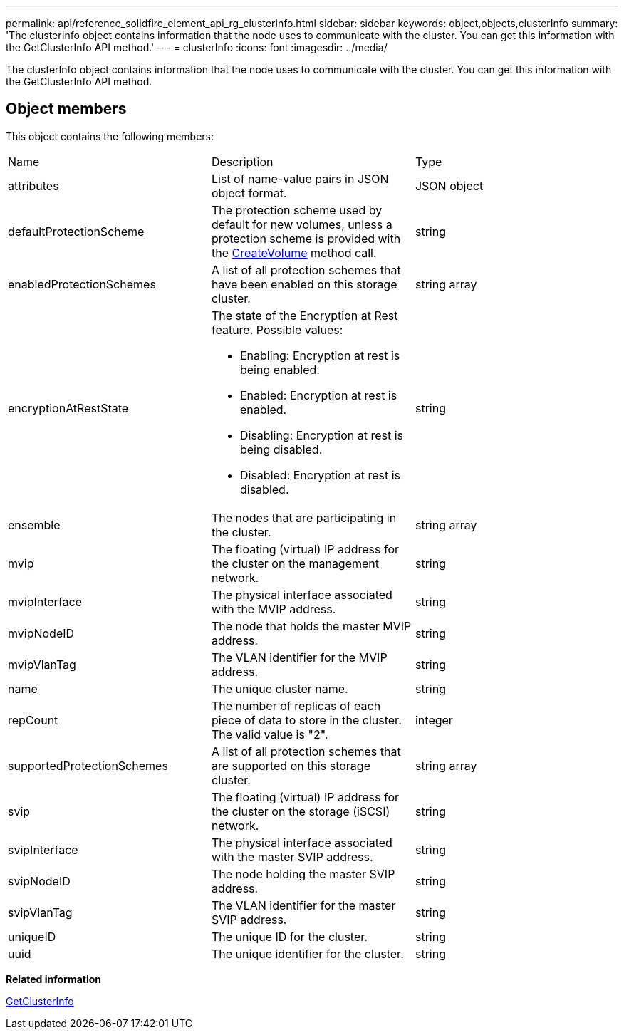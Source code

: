 ---
permalink: api/reference_solidfire_element_api_rg_clusterinfo.html
sidebar: sidebar
keywords: object,objects,clusterInfo
summary: 'The clusterInfo object contains information that the node uses to communicate with the cluster. You can get this information with the GetClusterInfo API method.'
---
= clusterInfo
:icons: font
:imagesdir: ../media/

[.lead]
The clusterInfo object contains information that the node uses to communicate with the cluster. You can get this information with the GetClusterInfo API method.

== Object members

This object contains the following members:

|===
| Name| Description| Type
a|
attributes
a|
List of name-value pairs in JSON object format.
a|
JSON object
a|
defaultProtectionScheme
a|
The protection scheme used by default for new volumes, unless a protection scheme is provided with the xref:reference_solidfire_element_api_rg_createvolume.adoc[CreateVolume] method call.
a|
string
a|
enabledProtectionSchemes
a|
A list of all protection schemes that have been enabled on this storage cluster.
a|
string array
a|
encryptionAtRestState
a|
The state of the Encryption at Rest feature. Possible values:

* Enabling: Encryption at rest is being enabled.
* Enabled: Encryption at rest is enabled.
* Disabling: Encryption at rest is being disabled.
* Disabled: Encryption at rest is disabled.

a|
string
a|
ensemble
a|
The nodes that are participating in the cluster.
a|
string array
a|
mvip
a|
The floating (virtual) IP address for the cluster on the management network.
a|
string
a|
mvipInterface
a|
The physical interface associated with the MVIP address.
a|
string
a|
mvipNodeID
a|
The node that holds the master MVIP address.
a|
string
a|
mvipVlanTag
a|
The VLAN identifier for the MVIP address.
a|
string
a|
name
a|
The unique cluster name.
a|
string
a|
repCount
a|
The number of replicas of each piece of data to store in the cluster. The valid value is "2".
a|
integer
a|
supportedProtectionSchemes
a|
A list of all protection schemes that are supported on this storage cluster.
a|
string array
a|
svip
a|
The floating (virtual) IP address for the cluster on the storage (iSCSI) network.
a|
string
a|
svipInterface
a|
The physical interface associated with the master SVIP address.
a|
string
a|
svipNodeID
a|
The node holding the master SVIP address.
a|
string
a|
svipVlanTag
a|
The VLAN identifier for the master SVIP address.
a|
string
a|
uniqueID
a|
The unique ID for the cluster.
a|
string
a|
uuid
a|
The unique identifier for the cluster.
a|
string
|===
*Related information*

xref:reference_solidfire_element_api_rg_getclusterinfo.adoc[GetClusterInfo]
